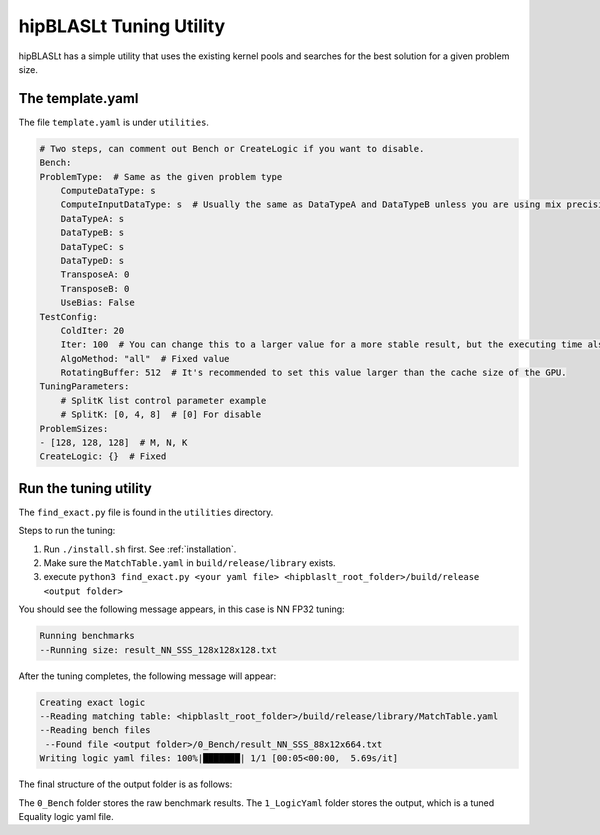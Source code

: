 .. meta::
   :description: A library that provides GEMM operations with flexible APIs and extends functionalities beyond the traditional BLAS library
   :keywords: hipBLASLt, ROCm, library, API, tool

.. _how-to-use-hipblaslt-tuning-utility:

********************************
hipBLASLt Tuning Utility
********************************

hipBLASLt has a simple utility that uses the existing kernel pools and searches for the best solution for a given problem size.

The template.yaml
=================================

The file ``template.yaml`` is under ``utilities``.

.. code-block:: yaml

    # Two steps, can comment out Bench or CreateLogic if you want to disable.
    Bench:
    ProblemType:  # Same as the given problem type
        ComputeDataType: s
        ComputeInputDataType: s  # Usually the same as DataTypeA and DataTypeB unless you are using mix precisions.
        DataTypeA: s
        DataTypeB: s
        DataTypeC: s
        DataTypeD: s
        TransposeA: 0
        TransposeB: 0
        UseBias: False
    TestConfig:
        ColdIter: 20
        Iter: 100  # You can change this to a larger value for a more stable result, but the executing time also increases.
        AlgoMethod: "all"  # Fixed value
        RotatingBuffer: 512  # It's recommended to set this value larger than the cache size of the GPU.
    TuningParameters:
        # SplitK list control parameter example
        # SplitK: [0, 4, 8]  # [0] For disable
    ProblemSizes:
    - [128, 128, 128]  # M, N, K
    CreateLogic: {}  # Fixed

Run the tuning utility
=================================

The ``find_exact.py`` file is found in the ``utilities`` directory.

Steps to run the tuning:

1. Run ``./install.sh`` first. See :ref:`installation`.
2. Make sure the ``MatchTable.yaml`` in ``build/release/library`` exists.
3. execute ``python3 find_exact.py <your yaml file> <hipblaslt_root_folder>/build/release <output folder>``

You should see the following message appears, in this case is NN FP32 tuning:

.. code-block:: bash

    Running benchmarks
    --Running size: result_NN_SSS_128x128x128.txt

After the tuning completes, the following message will appear:

.. code-block:: bash

    Creating exact logic
    --Reading matching table: <hipblaslt_root_folder>/build/release/library/MatchTable.yaml
    --Reading bench files
     --Found file <output folder>/0_Bench/result_NN_SSS_88x12x664.txt
    Writing logic yaml files: 100%|███████| 1/1 [00:05<00:00,  5.69s/it]

The final structure of the output folder is as follows:

.. image:: images/hipblaslt-tuning-folder-structure.png

The ``0_Bench`` folder stores the raw benchmark results. The ``1_LogicYaml`` folder stores the output, which is a tuned Equality logic yaml file.
